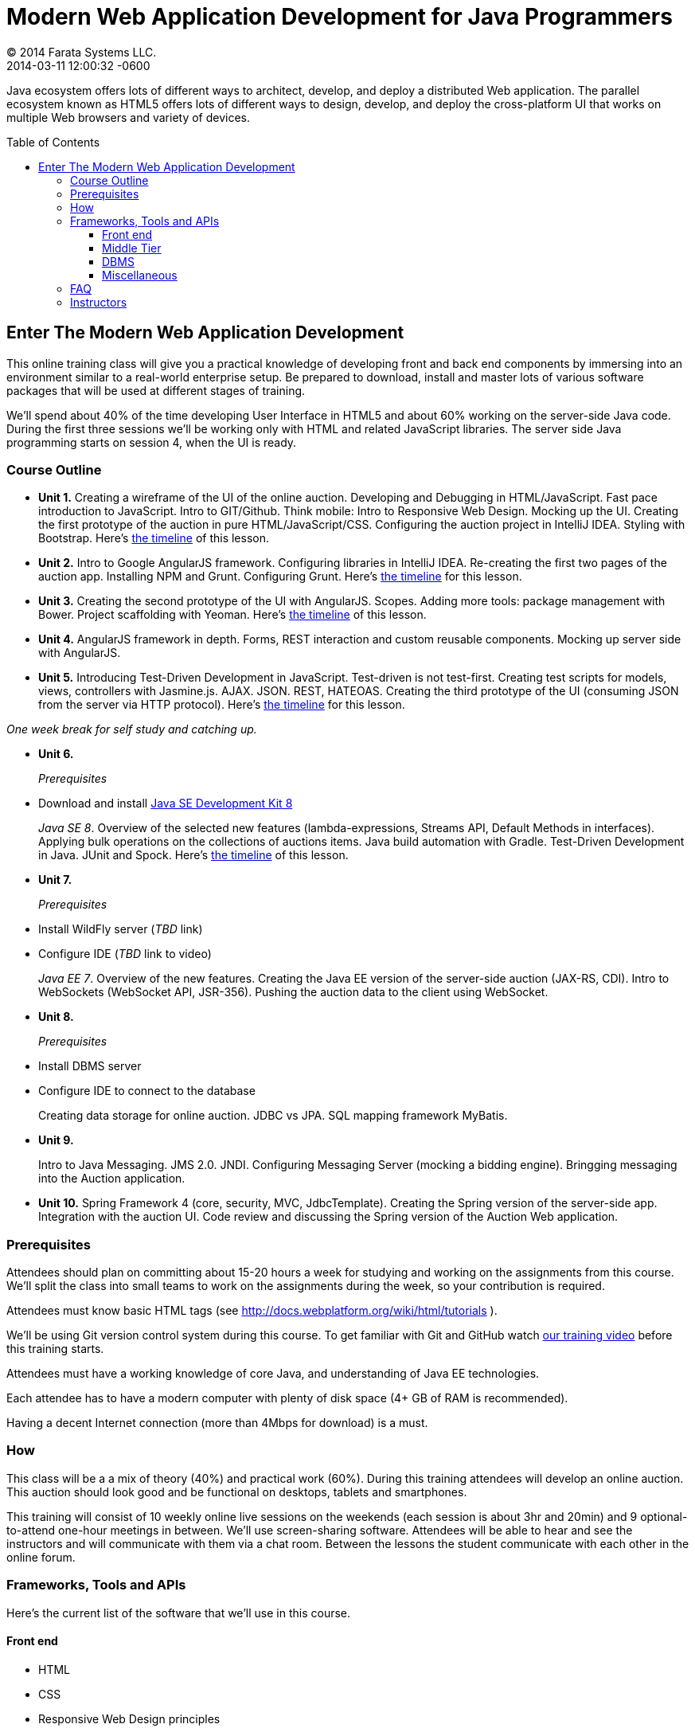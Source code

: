 = Modern Web Application Development for Java Programmers
© 2014 Farata Systems LLC.
2014-03-11
:revdate: 2014-03-11 12:00:32 -0600
:linkattrs:
:ast: &ast;
:y: &#10003;
:n: &#10008;
:y: icon:check-sign[role="green"]
:n: icon:check-minus[role="red"]
:c: icon:file-text-alt[role="blue"]
:toc:
:toc-placement!:
:toc-title: Table of Contents
:toclevels: 3
:idprefix:
:idseparator: -
:sectanchors:
:icons: font
:source-highlighter: highlight.js
:highlightjs-theme: idea
:experimental:

Java ecosystem offers lots of different ways to architect, develop, and deploy a distributed Web application. The parallel ecosystem known as HTML5 offers lots of different ways to design, develop, and deploy the cross-platform UI that works on multiple Web browsers and variety of devices.

toc::[]

== Enter The Modern Web Application Development

This online training class will give you a practical knowledge of developing front and back end components by  immersing into an environment similar to a real-world enterprise setup. Be prepared to download, install and master lots of various software packages that will be used at different stages of training.

We'll spend about 40% of the time developing User Interface in HTML5 and about 60% working on the server-side Java code. During the first three sessions we'll be working only with HTML and related JavaScript libraries. The server side Java programming starts on session 4, when the UI is ready.

=== Course Outline

* *Unit 1.* Creating a wireframe of the UI of the online auction. Developing and Debugging in HTML/JavaScript. Fast pace introduction to JavaScript. Intro to GIT/Github. Think mobile:  Intro to Responsive Web Design. Mocking up the UI. Creating the first prototype of the auction in pure HTML/JavaScript/CSS. Configuring the auction project in IntelliJ IDEA. Styling with Bootstrap. Here's link:timeline.adoc#unit-1[the timeline] of this lesson.

* *Unit 2.*   Intro to Google AngularJS framework. Configuring libraries in IntelliJ IDEA.  Re-creating the first two pages of the auction app. Installing NPM and Grunt.  Configuring Grunt. Here's link:timeline.adoc#unit-2[the timeline] for this lesson.

* *Unit 3.* Creating the second prototype of the UI with AngularJS. Scopes. Adding more tools: package management with Bower. Project scaffolding with Yeoman. Here's link:timeline.adoc#unit-3[the timeline] of this lesson.

* *Unit 4.* AngularJS framework in depth. Forms, REST interaction and custom reusable components. Mocking up server side with AngularJS.

* *Unit 5.* Introducing Test-Driven Development in JavaScript. Test-driven is not test-first. Creating test scripts for models, views, controllers with Jasmine.js. AJAX. JSON. REST, HATEOAS. Creating the third prototype of the UI (consuming JSON from the server via HTTP protocol). Here's link:timeline.adoc#unit-5[the timeline] for this lesson.

_One week break for self study and catching up._

* *Unit 6.* 
+

_Prerequisites_
+

* Download and install http://www.oracle.com/technetwork/java/javase/downloads/jdk8-downloads-2133151.html[Java SE Development Kit 8] 
+

_Java SE 8_. Overview of the selected new features (lambda-expressions, Streams API, Default Methods in interfaces). Applying bulk operations on the collections of auctions items.  Java build automation with Gradle. Test-Driven Development in Java. JUnit and Spock. Here's link:timeline.adoc#unit-6[the timeline] of this lesson.

* *Unit 7.* 
+

_Prerequisites_
+

* Install WildFly server (_TBD_ link)
* Configure IDE (_TBD_ link to video) 
+

_Java EE 7_. Overview of the new features. Creating the Java EE version of the server-side auction (JAX-RS, CDI). Intro to WebSockets (WebSocket API, JSR-356). Pushing the auction data to the client using WebSocket.

* *Unit 8.*
+

_Prerequisites_

* Install DBMS server
* Configure IDE to connect to the database
+

Creating data storage for online auction. JDBC vs JPA. SQL mapping framework MyBatis. 

* *Unit 9.* 
+

Intro to Java Messaging. JMS 2.0. JNDI.  Configuring Messaging Server (mocking a bidding engine). Bringging messaging into the Auction application.

* *Unit 10.* Spring Framework 4 (core, security, MVC, JdbcTemplate). Creating the Spring version of the server-side app. Integration with the auction UI. Code review and discussing the Spring version of the Auction Web application.

=== Prerequisites

Attendees should plan on committing about 15-20 hours a week for studying and working on the assignments from this course. We'll split the class into small teams to work on the assignments during the week, so your contribution is required.

Attendees must know basic HTML tags (see http://docs.webplatform.org/wiki/html/tutorials ).

We'll be using Git version control system during this course. To get familiar with Git and GitHub watch http://flexblog.faratasystems.com/2013/11/08/intro-to-working-with-git-and-github[our training video] before this training starts.

Attendees must have a working knowledge of core Java, and understanding of Java EE technologies.

Each attendee has to have a modern computer with plenty of disk space (4+ GB of RAM is recommended).

Having a decent Internet connection (more than 4Mbps for download) is a must.


=== How

This class will be a  a mix of theory (40%) and practical work (60%). During this training attendees will develop an online auction. This auction should look good and be functional on desktops, tablets and smartphones.

This training will consist of 10 weekly online live sessions on the weekends (each session is about 3hr and 20min) and 9 optional-to-attend one-hour meetings in between.  We'll use screen-sharing software. Attendees will be able to hear and see the instructors and will communicate with them via a chat room. Between the lessons the student communicate with each other in the online forum.

=== Frameworks, Tools and APIs

Here's the current list of the software that we'll use in this course.

==== Front end

* HTML
* CSS
* Responsive Web Design principles
* JavaScript
* JSON
* http://angularjs.org/[AngularJS framework]
* http://getbootstrap.com/[Twitter Bootstrap framework]
* Google Chrome Web Browser
* WebSockets https://developer.mozilla.org/en-US/docs/WebSockets[on the client]
* http://gruntjs.com/[Grunt] (The JavaScript task runner)
* https://npmjs.org/[NPM]
* http://bower.io/[Bower]
* https://github.com/pivotal/jasmine[Jasmine framework]

==== Middle Tier

* http://www.oracle.com/technetwork/java/javase/overview/index.html/[Java SE 8]
* http://www.oracle.com/technetwork/java/javaee/overview/index.html[Java EE 7]
* SQL: JDBC or http://mybatis.github.io/mybatis-3/[MyBatis]
* https://spring.io/blog/2013/11/01/spring-framework-4-0-rc1-available[Spring 4 Framework] (some modules)
* http://www.wildfly.org/[JBoss Wildfly] Application Server
* WebSockets https://jcp.org/en/jsr/detail?id=356[on the server (JSR-356])
* JMS 2.0
* http://docs.oracle.com/javaee/7/tutorial/doc/jaxrs-advanced.htm#GJJXE[JAX-RS] (Java API for RESTful Web services)
* http://www.gradle.org/[Gradle]  (build automation)
* https://code.google.com/p/spock/[Spock] or JUnit (unit testing and mocking)

==== DBMS

* Oracle

==== Miscellaneous

* Git (version control system), GitHub (Git hosting service)
* IntelliJ IDEA IDE Ultimate. Our special thanks to JetBrains for providing free http://www.jetbrains.com/idea/buy/classroom_license.html[classroom license] for all the students enrolled into this class.

=== FAQ

1. _I'm a professional programmer, but have never actually worked in Java.  I took some classes both in SE and EE, worked though several Java books.  Would it be enough?_
+

We don't know. It depends on your ability to learn new material. If your Java is a little rusty, start watching http://www.youtube.com/user/yfain[Java video lessons by Yakov Fain] - they are being published weekly.

2. _I have Eclipse Juno with Java EE 7.  I'm currently taking Intro to Android Programming and would prefer to keep my existing setup._
+

In this training we use IntelliJ IDEA IDE as it has good support of both JavaScript and Java. All instructions will be provided for this IDE only. Instructors will not be addressing issues related to Eclipse IDE.

3. _What other software do I need to have installed on my laptop?_
+

We're providing instructions for the software required for each lesson as we proceed.  

4. _How deep knowledge of SQL is required? I'm OK with not too complicated queries._
+

No deep knowledge of SQL is required.

5. _Are we starting JavaScript practically from scratch?_
+

Yes, but in a fast pace.

6. _How much "extra help" will be available if I'd be having a trouble with something?_
+

Students communicate with each other by posting questions/answers in the forum. Instructors are monitoring this list too. Also, there is one hour consultation time between the lesson where instructors answer questions.

7. _Do I need to know GIT for this course?_
+

Yes, you do. Please watch http://www.youtube.com/watch?v=MXDRIUGW3X4[this video] to get familiar with GIT and GitHub. 

8. _I'm still not sure if I can absorb all these materials within 10 weeks_
+

This is an intensive training that's targeted busy professionals who need to master new software in a fast pace. If you can't commit 15-20 hours a week for studying, do not enroll as you'll be wasting money.

9. _When's the Next Training_

Currently we're planning to run the next public training starting July 27, 2014. The information about the next public training will be announced at http://www.faratasystems.com. To get on the waiting list please email at training@faratasystems.com.

You can also request this training to be conducted for your organization online. Just email you inquiry to training@faratasystems.com.

=== Instructors

This course is taught by three instructors who are practitioners employed by http://faratasystems.com/[Farata Systems]:

* *Yakov Fain (USA)* - Co-founder of Farata Systems, the IT consultancy. https://java.net/website/java-champions/bios.html[Java Champion]. Organizer of the http://www.meetup.com/NJFlex/[Princeton Java Users Group]. Authored and co-authored a number of technical books on programming. Yakov presented on various international conferences on Java and JavaScript related topics.

* *Viktor Gamov (USA)* - Lead software developer in Farata Systems. Helps financial companies with various Java and HTML5 projects. Co-organizer of the Princeton Java Users Group. Co-author of the O'Reilly book on http://enterprisewebbook.com/[Enterprise Web Development]. Viktor presented on various international conferences on Java and JavaScript related topics.

* *Anton Moiseev (Russia)* - Lead software developer in Farata Systems. Specializes in developing e-Commerce applications. Enjoys everything HTML5-related. Authored and taught trainings on developing Web applications with Ext JS framework.

Other professionals from Farata Systems may also be invited to share their experience in developing and deploying complex enterprise systems.
